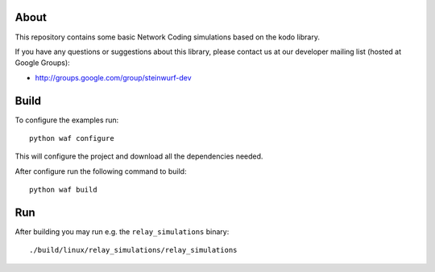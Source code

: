 About
=====

This repository contains some basic Network Coding simulations based on the
kodo library.

.. image:: http://buildbot.steinwurf.dk/svgstatus?project=kodo-basic-simulations
    :target: http://buildbot.steinwurf.dk/stats?projects=kodo-basic-simulations

If you have any questions or suggestions about this library, please contact
us at our developer mailing list (hosted at Google Groups):

* http://groups.google.com/group/steinwurf-dev

Build
=====

To configure the examples run::

  python waf configure

This will configure the project and download all the dependencies needed.

After configure run the following command to build::

  python waf build

Run
===

After building you may run e.g. the ``relay_simulations`` binary::

  ./build/linux/relay_simulations/relay_simulations





